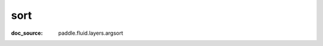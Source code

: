 .. _api_tensor_cn_sort:

sort
-------------------------------
:doc_source: paddle.fluid.layers.argsort


